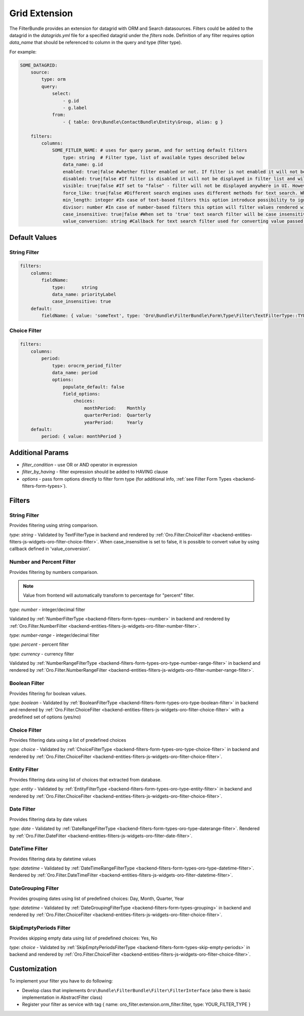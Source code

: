 .. _backend-entities-filters-grid-extension:

Grid Extension
==============

The FilterBundle provides an extension for datagrid with ORM and Search datasources.
Filters could be added to the datagrid in the `datagrids.yml` file for a specified datagrid under the `filters` node.
Definition of any filter requires option `data_name` that should be referenced to column in the query and type (filter type).

For example:

.. code-block:: none


    SOME_DATAGRID:
        source:
            type: orm
            query:
                select:
                    - g.id
                    - g.label
                from:
                    - { table: Oro\Bundle\ContactBundle\Entity\Group, alias: g }

        filters:
            columns:
                SOME_FITLER_NAME: # uses for query param, and for setting default filters
                    type: string  # Filter type, list of available types described below
                    data_name: g.id
                    enabled: true|false #whether filter enabled or not. If filter is not enabled it will not be displayed in filter list but will be accessible in filter management.
                    disabled: true|false #If filter is disabled it will not be displayed in filter list and will not be available in filter management.
                    visible: true|false #If set to "false" - filter will not be displayed anywhere in UI. However, one can still set filter's value in backend or via url in frontend
                    force_like: true|false #Different search engines uses different methods for text search. When `force_like` is set to true, text-based filters will use simple `LIKE %%` OR `NOT LIKE %%`statement which depends on a chosen operator
                    min_length: integer #In case of text-based filters this option introduce possibility to ignore filters with less characters then specified. Validation message will also appear
                    divisor: number #In case of number-based filters this option will filter values rendered with datagrid divisor option.
                    case_insensitive: true|false #When set to 'true' text search filter will be case insensitive [Postgres only].
                    value_conversion: string #Callback for text search filter used for converting value passed to a query.


Default Values
--------------

String Filter
^^^^^^^^^^^^^

.. code-block:: none


        filters:
            columns:
                fieldName:
                    type:      string
                    data_name: priorityLabel
                    case_insensitive: true
            default:
                fieldName: { value: 'someText', type: 'Oro\Bundle\FilterBundle\Form\Type\Filter\TextFilterType::TYPE_CONTAINS' }


Choice Filter
^^^^^^^^^^^^^

.. code-block:: none


        filters:
            columns:
                period:
                    type: orocrm_period_filter
                    data_name: period
                    options:
                        populate_default: false
                        field_options:
                            choices:
                                monthPeriod:    Monthly
                                quarterPeriod:  Quarterly
                                yearPeriod:     Yearly
            default:
                period: { value: monthPeriod }


Additional Params
-----------------

- `filter_condition` - use OR or AND operator in expression
- `filter_by_having` - filter expression should be added to HAVING clause
- `options` - pass form options directly to filter form type (for additional info, :ref:`see Filter Form Types <backend-filters-form-types>`).

Filters
-------

String Filter
^^^^^^^^^^^^^

Provides filtering using string comparison.

`type: string` - Validated by TextFilterType in backend and rendered by :ref:`Oro.Filter.ChoiceFilter <backend-entities-filters-js-widgets-oro-filter-choice-filter>`.  When case_insensitive is set to false, it is possible to convert value by using callback defined in 'value_conversion'.

Number and Percent Filter
^^^^^^^^^^^^^^^^^^^^^^^^^

Provides filtering by numbers comparison.

.. note:: Value from frontend will automatically transform to percentage for "percent" filter.

`type: number` - integer/decimal filter

Validated by :ref:`NumberFilterType <backend-filters-form-types--number>` in backend and rendered by :ref:`Oro.Filter.NumberFilter <backend-entities-filters-js-widgets-oro-filter-number-filter>`.

`type: number-range` - integer/decimal filter

`type: percent` - percent filter

`type: currency` - currency filter

Validated by :ref:`NumberRangeFilterType <backend-filters-form-types-oro-type-number-range-filter>` in backend
and rendered by :ref:`Oro.Filter.NumberRangeFilter <backend-entities-filters-js-widgets-oro-filter-number-range-filter>`.

Boolean Filter
^^^^^^^^^^^^^^

Provides filtering for boolean values.

`type: boolean` - Validated by :ref:`BooleanFilterType <backend-filters-form-types-oro-type-boolean-filter>` in backend
and rendered by :ref:`Oro.Filter.ChoiceFilter <backend-entities-filters-js-widgets-oro-filter-choice-filter>` with a predefined set of options (yes/no)

Choice Filter
^^^^^^^^^^^^^

Provides filtering data using a list of predefined choices

`type: choice` - Validated by :ref:`ChoiceFilterType <backend-filters-form-types-oro-type-choice-filter>` in backend
and rendered by :ref:`Oro.Filter.ChoiceFilter <backend-entities-filters-js-widgets-oro-filter-choice-filter>`.

Entity Filter
^^^^^^^^^^^^^

Provides filtering data using list of choices that extracted from database.

`type: entity` - Validated by :ref:`EntityFilterType <backend-filters-form-types-oro-type-entity-filter>` in backend
and rendered by :ref:`Oro.Filter.ChoiceFilter <backend-entities-filters-js-widgets-oro-filter-choice-filter>`.

Date Filter
^^^^^^^^^^^

Provides filtering data by date values

`type: date` - Validated by :ref:`DateRangeFilterType <backend-filters-form-types-oro-type-daterange-filter>`.
Rendered by :ref:`Oro.Filter.DateFilter <backend-entities-filters-js-widgets-oro-filter-date-filter>`.

DateTime Filter
^^^^^^^^^^^^^^^

Provides filtering data by datetime values

`type: datetime` - Validated by :ref:`DateTimeRangeFilterType <backend-filters-form-types-oro-type-datetime-filter>`.
Rendered by :ref:`Oro.Filter.DateTimeFilter <backend-entities-filters-js-widgets-oro-filter-datetime-filter>`.

DateGrouping Filter
^^^^^^^^^^^^^^^^^^^

Provides grouping dates using list of predefined choices: Day, Month, Quarter, Year

`type: datetime` - Validated by :ref:`DateGroupingFilterType <backend-filters-form-types-grouping>` in backend
and rendered by :ref:`Oro.Filter.ChoiceFilter <backend-entities-filters-js-widgets-oro-filter-choice-filter>`.

SkipEmptyPeriods Filter
^^^^^^^^^^^^^^^^^^^^^^^

Provides skipping empty data using list of predefined choices: Yes, No

`type: choice` - Validated by :ref:`SkipEmptyPeriodsFilterType <backend-filters-form-types-skip-empty-periods>` in backend
and rendered by :ref:`Oro.Filter.ChoiceFilter <backend-entities-filters-js-widgets-oro-filter-choice-filter>`.

Customization
-------------

To implement your filter you have to do following:

- Develop class that implements ``Oro\Bundle\FilterBundle\Filter\FilterInterface`` (also there is basic implementation in AbstractFilter class)
- Register your filter as service with tag { name: oro\_filter.extension.orm\_filter.filter, type: YOUR\_FILTER\_TYPE }
